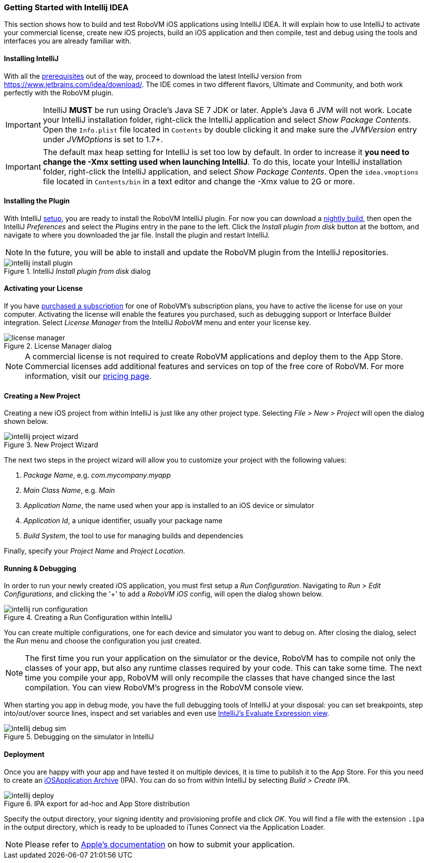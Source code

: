[id="getting-started-idea"]
=== Getting Started with Intellij IDEA

This section shows how to build and test RoboVM iOS applications using IntelliJ IDEA. It will explain how to use IntelliJ to activate your commercial license, create new iOS projects, build an iOS application and then compile, test and debug using the tools and interfaces you are already familiar with.

[id="install-intellij"]
==== Installing IntelliJ

With all the <<prerequisits, prerequisites>> out of the way, proceed to download the latest IntelliJ version from https://www.jetbrains.com/idea/download/. The IDE comes in two different flavors, Ultimate and Community, and both work perfectly with the RoboVM plugin.

IMPORTANT: IntelliJ *MUST* be run using Oracle’s Java SE 7 JDK or later. Apple’s
Java 6 JVM will not work. Locate your IntelliJ installation folder, right-click the IntelliJ application and select _Show Package Contents_. Open the `Info.plist` file located in `Contents` by double clicking it and make sure the _JVMVersion_ entry under _JVMOptions_ is set to 1.7+.

IMPORTANT: The default max heap setting for IntelliJ is set too low by default. In order to increase it *you need to change the -Xmx setting used when launching IntelliJ*. To do this, locate your IntelliJ installation folder, right-click the IntelliJ application, and select _Show Package Contents_. Open the `idea.vmoptions` file located in `Contents/bin` in a text editor and change the -Xmx value to 2G or more.

[id="install-intellij-plugin"]
==== Installing the Plugin

With IntelliJ <<install-intellij, setup>>, you are ready to install the RoboVM IntelliJ plugin. For now you can download a http://download.robovm.org.s3.amazonaws.com/nightlies/idea/org.robovm.idea-1.0.1-SNAPSHOT-plugin-dist-20150403_110806-22.jar[nightly build], then open the IntelliJ _Preferences_ and select the _Plugins_ entry in the pane to the left. Click the _Install plugin from disk_ button at the bottom, and navigate to where you downloaded the jar file. Install the plugin and restart IntelliJ.

NOTE: In the future, you will be able to install and update the RoboVM plugin from the IntelliJ repositories.

[[img-intellij-install-plugin]]
.IntelliJ _Install plugin from disk_ dialog
image::intellij-install-plugin.png[]

[id="intellij-activate-license"] 
==== Activating your License 

If you have http://www.robovm.com/pricing/[purchased a subscription] for one
of RoboVM's subscription plans, you have to active the license for use on your
computer. Activating the license will enable the features you purchased, such
as debugging support or Interface Builder integration. Select _License Manager_ from the IntelliJ _RoboVM_ menu and enter your license key.

[[img-intellij-license-key]]
.License Manager dialog
image::license-manager.png[]

NOTE: A commercial license is not required to create RoboVM applications and
deploy them to the App Store. Commercial licenses add additional features and
services on top of the free core of RoboVM. For more information, visit our
http://www.robovm.com/pricing/[pricing page].

[id="intellij-creating-a-project"]
==== Creating a New Project

Creating a new iOS project from within IntelliJ is just like any other project type. Selecting __File > New > Project__ will open the dialog shown below.

[[img-intellij-project-wizard]]
.New Project Wizard
image::intellij-project-wizard.png[]

The next two steps in the project wizard will allow you to customize your project with the following values:

. _Package Name_, e.g. _com.mycompany.myapp_
. _Main Class Name_, e.g. _Main_
. _Application Name_, the name used when your app is installed to an iOS device or simulator
. _Application Id_, a unique identifier, usually your package name
. _Build System_, the tool to use for managing builds and dependencies

Finally, specify your _Project Name_ and _Project Location_.

==== Running & Debugging

In order to run your newly created iOS application, you must first setup a _Run Configuration_. Navigating to __Run > Edit Configurations__, and clicking the '+' to add a _RoboVM iOS_ config, will open the dialog shown below.

[[img-intellij-configuration-dialog]]
.Creating a Run Configuration within IntelliJ
image::intellij-run-configuration.png[]

You can create multiple configurations, one for each device and simulator you want to debug on. After closing the dialog, select the __Run__ menu and choose the configuration you just created.

NOTE: The first time you run your application on the simulator or the device,
RoboVM has to compile not only the classes of your app, but also any runtime
classes required by your code. This can take some time. The next time you
compile your app, RoboVM will only recompile the classes that have changed
since the last compilation. You can view RoboVM's progress in the RoboVM
console view.

When starting you app in debug mode, you have the full debugging tools of
IntelliJ at your disposal: you can set breakpoints, step into/out/over source
lines, inspect and set variables and even use https://www.jetbrains.com/idea/help/evaluating-expressions.html[IntelliJ's Evaluate Expression view].

[[img-intellij-debug-sim]]
.Debugging on the simulator in IntelliJ
image::intellij-debug-sim.png[]

==== Deployment

Once you are happy with your app and have tested it on multiple devices, it is time to publish it to the App Store. For this you need to create an http://en.wikipedia.org/wiki/.ipa_%28file_extension%29[iOSApplication Archive] (IPA). You can do so from within IntelliJ by selecting __Build > Create IPA__.

[[img-intellij-deploy]]
.IPA export for ad-hoc and App Store distribution
image::intellij-deploy.png[]

Specify the output directory, your signing identity and provisioning profile and click _OK_. You will find a file with the extension `.ipa` in the output directory, which is ready to be uploaded to iTunes Connect via the Application Loader.

NOTE: Please refer to https://developer.apple.com/library/ios/documentation/LanguagesUtilities/Conceptual/iTunesConnect_Guide/Chapters/SubmittingTheApp.html[Apple's documentation] on how to submit your application.
